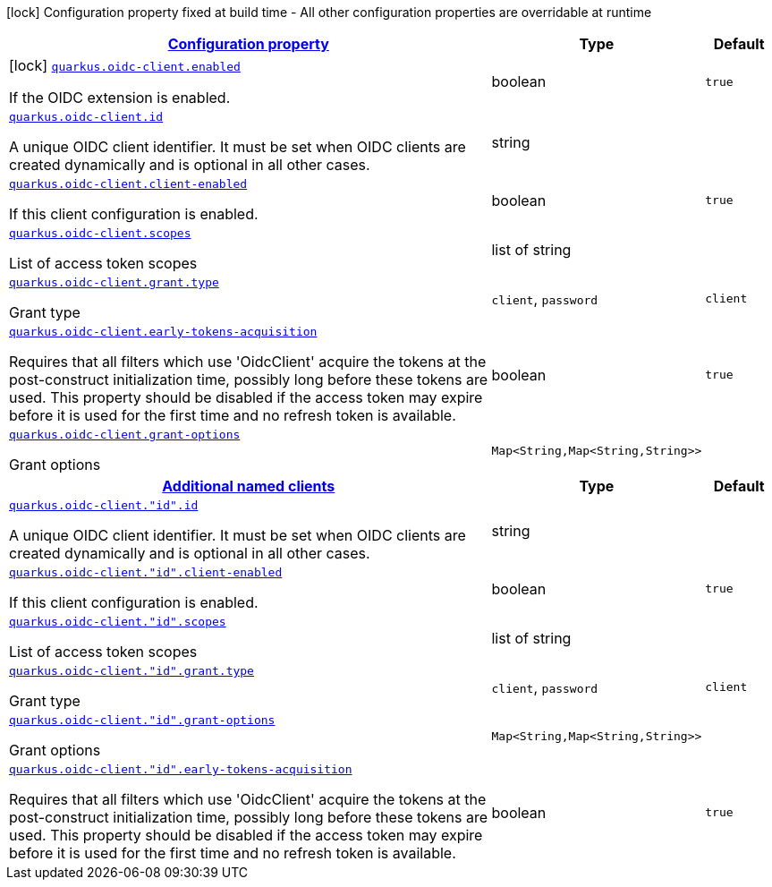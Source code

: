 [.configuration-legend]
icon:lock[title=Fixed at build time] Configuration property fixed at build time - All other configuration properties are overridable at runtime
[.configuration-reference.searchable, cols="80,.^10,.^10"]
|===

h|[[quarkus-oidc-client_configuration]]link:#quarkus-oidc-client_configuration[Configuration property]

h|Type
h|Default

a|icon:lock[title=Fixed at build time] [[quarkus-oidc-client_quarkus.oidc-client.enabled]]`link:#quarkus-oidc-client_quarkus.oidc-client.enabled[quarkus.oidc-client.enabled]`

[.description]
--
If the OIDC extension is enabled.
--|boolean 
|`true`


a| [[quarkus-oidc-client_quarkus.oidc-client.id]]`link:#quarkus-oidc-client_quarkus.oidc-client.id[quarkus.oidc-client.id]`

[.description]
--
A unique OIDC client identifier. It must be set when OIDC clients are created dynamically and is optional in all other cases.
--|string 
|


a| [[quarkus-oidc-client_quarkus.oidc-client.client-enabled]]`link:#quarkus-oidc-client_quarkus.oidc-client.client-enabled[quarkus.oidc-client.client-enabled]`

[.description]
--
If this client configuration is enabled.
--|boolean 
|`true`


a| [[quarkus-oidc-client_quarkus.oidc-client.scopes]]`link:#quarkus-oidc-client_quarkus.oidc-client.scopes[quarkus.oidc-client.scopes]`

[.description]
--
List of access token scopes
--|list of string 
|


a| [[quarkus-oidc-client_quarkus.oidc-client.grant.type]]`link:#quarkus-oidc-client_quarkus.oidc-client.grant.type[quarkus.oidc-client.grant.type]`

[.description]
--
Grant type
--|`client`, `password` 
|`client`


a| [[quarkus-oidc-client_quarkus.oidc-client.early-tokens-acquisition]]`link:#quarkus-oidc-client_quarkus.oidc-client.early-tokens-acquisition[quarkus.oidc-client.early-tokens-acquisition]`

[.description]
--
Requires that all filters which use 'OidcClient' acquire the tokens at the post-construct initialization time, possibly long before these tokens are used. This property should be disabled if the access token may expire before it is used for the first time and no refresh token is available.
--|boolean 
|`true`


a| [[quarkus-oidc-client_quarkus.oidc-client.grant-options-grant-options]]`link:#quarkus-oidc-client_quarkus.oidc-client.grant-options-grant-options[quarkus.oidc-client.grant-options]`

[.description]
--
Grant options
--|`Map<String,Map<String,String>>` 
|


h|[[quarkus-oidc-client_quarkus.oidc-client.named-clients-additional-named-clients]]link:#quarkus-oidc-client_quarkus.oidc-client.named-clients-additional-named-clients[Additional named clients]

h|Type
h|Default

a| [[quarkus-oidc-client_quarkus.oidc-client.-id-.id]]`link:#quarkus-oidc-client_quarkus.oidc-client.-id-.id[quarkus.oidc-client."id".id]`

[.description]
--
A unique OIDC client identifier. It must be set when OIDC clients are created dynamically and is optional in all other cases.
--|string 
|


a| [[quarkus-oidc-client_quarkus.oidc-client.-id-.client-enabled]]`link:#quarkus-oidc-client_quarkus.oidc-client.-id-.client-enabled[quarkus.oidc-client."id".client-enabled]`

[.description]
--
If this client configuration is enabled.
--|boolean 
|`true`


a| [[quarkus-oidc-client_quarkus.oidc-client.-id-.scopes]]`link:#quarkus-oidc-client_quarkus.oidc-client.-id-.scopes[quarkus.oidc-client."id".scopes]`

[.description]
--
List of access token scopes
--|list of string 
|


a| [[quarkus-oidc-client_quarkus.oidc-client.-id-.grant.type]]`link:#quarkus-oidc-client_quarkus.oidc-client.-id-.grant.type[quarkus.oidc-client."id".grant.type]`

[.description]
--
Grant type
--|`client`, `password` 
|`client`


a| [[quarkus-oidc-client_quarkus.oidc-client.-id-.grant-options-grant-options]]`link:#quarkus-oidc-client_quarkus.oidc-client.-id-.grant-options-grant-options[quarkus.oidc-client."id".grant-options]`

[.description]
--
Grant options
--|`Map<String,Map<String,String>>` 
|


a| [[quarkus-oidc-client_quarkus.oidc-client.-id-.early-tokens-acquisition]]`link:#quarkus-oidc-client_quarkus.oidc-client.-id-.early-tokens-acquisition[quarkus.oidc-client."id".early-tokens-acquisition]`

[.description]
--
Requires that all filters which use 'OidcClient' acquire the tokens at the post-construct initialization time, possibly long before these tokens are used. This property should be disabled if the access token may expire before it is used for the first time and no refresh token is available.
--|boolean 
|`true`

|===